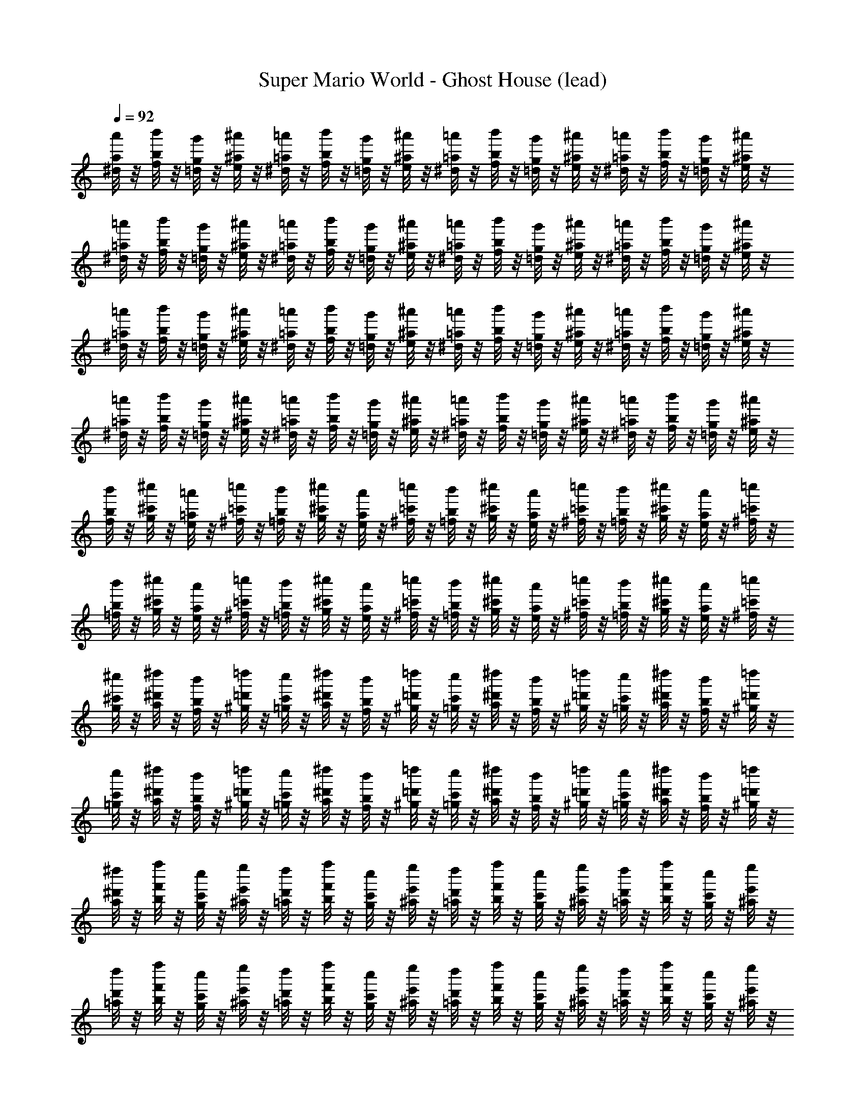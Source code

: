 X: 1
T: Super Mario World - Ghost House (lead)
Z: ABC Generated by Starbound Composer
L: 1/8
Q: 1/4=92
K: C
[a/4^d/4a'/4] z/4 [b/4f/4b'/4] z/4 [g/4=d/4g'/4] z/4 [^a/4e/4^a'/4] z/4 [=a/4^d/4=a'/4] z/4 [b/4f/4b'/4] z/4 [g/4=d/4g'/4] z/4 [^a/4e/4^a'/4] z/4 [=a/4^d/4=a'/4] z/4 [b/4f/4b'/4] z/4 [g/4=d/4g'/4] z/4 [^a/4e/4^a'/4] z/4 [=a/4^d/4=a'/4] z/4 [b/4f/4b'/4] z/4 [g/4=d/4g'/4] z/4 [^a/4e/4^a'/4] z/4 
[=a/4^d/4=a'/4] z/4 [b/4f/4b'/4] z/4 [g/4=d/4g'/4] z/4 [^a/4e/4^a'/4] z/4 [=a/4^d/4=a'/4] z/4 [b/4f/4b'/4] z/4 [g/4=d/4g'/4] z/4 [^a/4e/4^a'/4] z/4 [=a/4^d/4=a'/4] z/4 [b/4f/4b'/4] z/4 [g/4=d/4g'/4] z/4 [^a/4e/4^a'/4] z/4 [=a/4^d/4=a'/4] z/4 [b/4f/4b'/4] z/4 [g/4=d/4g'/4] z/4 [^a/4e/4^a'/4] z/4 
[=a/4^d/4=a'/4] z/4 [b/4f/4b'/4] z/4 [g/4=d/4g'/4] z/4 [^a/4e/4^a'/4] z/4 [=a/4^d/4=a'/4] z/4 [b/4f/4b'/4] z/4 [g/4=d/4g'/4] z/4 [^a/4e/4^a'/4] z/4 [=a/4^d/4=a'/4] z/4 [b/4f/4b'/4] z/4 [g/4=d/4g'/4] z/4 [^a/4e/4^a'/4] z/4 [=a/4^d/4=a'/4] z/4 [b/4f/4b'/4] z/4 [g/4=d/4g'/4] z/4 [^a/4e/4^a'/4] z/4 
[=a/4^d/4=a'/4] z/4 [b/4f/4b'/4] z/4 [g/4=d/4g'/4] z/4 [^a/4e/4^a'/4] z/4 [=a/4^d/4=a'/4] z/4 [b/4f/4b'/4] z/4 [g/4=d/4g'/4] z/4 [^a/4e/4^a'/4] z/4 [=a/4^d/4=a'/4] z/4 [b/4f/4b'/4] z/4 [g/4=d/4g'/4] z/4 [^a/4e/4^a'/4] z/4 [=a/4^d/4=a'/4] z/4 [b/4f/4b'/4] z/4 [g/4=d/4g'/4] z/4 [^a/4e/4^a'/4] z/4 
[b/4f/4b'/4] z/4 [^c'/4g/4^c''/4] z/4 [=a/4e/4=a'/4] z/4 [=c'/4^f/4=c''/4] z/4 [b/4=f/4b'/4] z/4 [^c'/4g/4^c''/4] z/4 [a/4e/4a'/4] z/4 [=c'/4^f/4=c''/4] z/4 [b/4=f/4b'/4] z/4 [^c'/4g/4^c''/4] z/4 [a/4e/4a'/4] z/4 [=c'/4^f/4=c''/4] z/4 [b/4=f/4b'/4] z/4 [^c'/4g/4^c''/4] z/4 [a/4e/4a'/4] z/4 [=c'/4^f/4=c''/4] z/4 
[b/4=f/4b'/4] z/4 [^c'/4g/4^c''/4] z/4 [a/4e/4a'/4] z/4 [=c'/4^f/4=c''/4] z/4 [b/4=f/4b'/4] z/4 [^c'/4g/4^c''/4] z/4 [a/4e/4a'/4] z/4 [=c'/4^f/4=c''/4] z/4 [b/4=f/4b'/4] z/4 [^c'/4g/4^c''/4] z/4 [a/4e/4a'/4] z/4 [=c'/4^f/4=c''/4] z/4 [b/4=f/4b'/4] z/4 [^c'/4g/4^c''/4] z/4 [a/4e/4a'/4] z/4 [=c'/4^f/4=c''/4] z/4 
[^c'/4g/4^c''/4] z/4 [^d'/4a/4^d''/4] z/4 [b/4f/4b'/4] z/4 [=d'/4^g/4=d''/4] z/4 [c'/4=g/4c''/4] z/4 [^d'/4a/4^d''/4] z/4 [b/4f/4b'/4] z/4 [=d'/4^g/4=d''/4] z/4 [c'/4=g/4c''/4] z/4 [^d'/4a/4^d''/4] z/4 [b/4f/4b'/4] z/4 [=d'/4^g/4=d''/4] z/4 [c'/4=g/4c''/4] z/4 [^d'/4a/4^d''/4] z/4 [b/4f/4b'/4] z/4 [=d'/4^g/4=d''/4] z/4 
[c'/4=g/4c''/4] z/4 [^d'/4a/4^d''/4] z/4 [b/4f/4b'/4] z/4 [=d'/4^g/4=d''/4] z/4 [c'/4=g/4c''/4] z/4 [^d'/4a/4^d''/4] z/4 [b/4f/4b'/4] z/4 [=d'/4^g/4=d''/4] z/4 [c'/4=g/4c''/4] z/4 [^d'/4a/4^d''/4] z/4 [b/4f/4b'/4] z/4 [=d'/4^g/4=d''/4] z/4 [c'/4=g/4c''/4] z/4 [^d'/4a/4^d''/4] z/4 [b/4f/4b'/4] z/4 [=d'/4^g/4=d''/4] z/4 
[^d'/4a/4^d''/4] z/4 [f'/4b/4f''/4] z/4 [c'/4g/4c''/4] z/4 [e'/4^a/4e''/4] z/4 [d'/4=a/4d''/4] z/4 [f'/4b/4f''/4] z/4 [c'/4g/4c''/4] z/4 [e'/4^a/4e''/4] z/4 [d'/4=a/4d''/4] z/4 [f'/4b/4f''/4] z/4 [c'/4g/4c''/4] z/4 [e'/4^a/4e''/4] z/4 [d'/4=a/4d''/4] z/4 [f'/4b/4f''/4] z/4 [c'/4g/4c''/4] z/4 [e'/4^a/4e''/4] z/4 
[d'/4=a/4d''/4] z/4 [f'/4b/4f''/4] z/4 [c'/4g/4c''/4] z/4 [e'/4^a/4e''/4] z/4 [d'/4=a/4d''/4] z/4 [f'/4b/4f''/4] z/4 [c'/4g/4c''/4] z/4 [e'/4^a/4e''/4] z/4 [d'/4=a/4d''/4] z/4 [f'/4b/4f''/4] z/4 [c'/4g/4c''/4] z/4 [e'/4^a/4e''/4] z/4 [d'/4=a/4d''/4] z/4 [f'/4b/4f''/4] z/4 [c'/4g/4c''/4] z/4 [e'/4^a/4e''/4] z/4 
[d'/4=a/4d''/4] z/4 [f'/4b/4f''/4] z/4 [c'/4g/4c''/4] z/4 [e'/4^a/4e''/4] z/4 [d'/4=a/4d''/4] z/4 [f'/4b/4f''/4] z/4 [c'/4g/4c''/4] z/4 [e'/4^a/4e''/4] z/4 [d'/4=a/4d''/4] z/4 [f'/4b/4f''/4] z/4 [c'/4g/4c''/4] z/4 [e'/4^a/4e''/4] z/4 [d'/4=a/4d''/4] z/4 [f'/4b/4f''/4] z/4 [c'/4g/4c''/4] z/4 [e'/4^a/4e''/4] z/4 
[d'/4=a/4d''/4] z/4 [f'/4b/4f''/4] z/4 [c'/4g/4c''/4] z/4 [e'/4^a/4e''/4] z/4 [d'/4=a/4d''/4] z/4 [f'/4b/4f''/4] z/4 [c'/4g/4c''/4] z/4 [e'/4^a/4e''/4] z/4 [d'/4=a/4d''/4] z/4 [f'/4b/4f''/4] z/4 [c'/4g/4c''/4] z/4 [e'/4^a/4e''/4] z/4 [d'/4=a/4d''/4] z/4 [f'/4b/4f''/4] z/4 [c'/4g/4c''/4] z/4 [e'/4^a/4e''/4] z/4 
[d'/4=a/4d''/4] z/4 [f'/4b/4f''/4] z/4 [c'/4g/4c''/4] z/4 [e'/4^a/4e''/4] z/4 [d'/4=a/4d''/4] z/4 [f'/4b/4f''/4] z/4 [c'/4g/4c''/4] z/4 [e'/4^a/4e''/4] z/4 [d'/4=a/4d''/4] z/4 [f'/4b/4f''/4] z/4 [c'/4g/4c''/4] z/4 [e'/4^a/4e''/4] z/4 [d'/4=a/4d''/4] z/4 [f'/4b/4f''/4] z/4 [c'/4g/4c''/4] z/4 [e'/4^a/4e''/4] z/4 
[d'/4=a/4d''/4] z/4 [f'/4b/4f''/4] z/4 [c'/4g/4c''/4] z/4 [e'/4^a/4e''/4] z/4 [d'/4=a/4d''/4] z/4 [f'/4b/4f''/4] z/4 [c'/4g/4c''/4] z/4 [e'/4^a/4e''/4] z/4 [d'/4=a/4d''/4] z/4 [f'/4b/4f''/4] z/4 [c'/4g/4c''/4] z/4 [e'/4^a/4e''/4] z/4 [d'/4=a/4d''/4] z/4 [f'/4b/4f''/4] z/4 [c'/4g/4c''/4] z/4 [e'/4^a/4e''/4] z/4 
[d'/4=a/4d''/4] z/4 [f'/4b/4f''/4] z/4 [c'/4g/4c''/4] z/4 [e'/4^a/4e''/4] z/4 [d'/4=a/4d''/4] z/4 [f'/4b/4f''/4] z/4 [c'/4g/4c''/4] z/4 [e'/4^a/4e''/4] z/4 [d'/4=a/4d''/4] z/4 [f'/4b/4f''/4] z/4 [c'/4g/4c''/4] z/4 [e'/4^a/4e''/4] z/4 [d'/4=a/4d''/4] z/4 [f'/4b/4f''/4] z/4 [c'/4g/4c''/4] z/4 [e'/4^a/4e''/4] z/4 
[d'/4=a/4d''/4] z/4 [f'/4b/4f''/4] z/4 [c'/4g/4c''/4] z/4 [e'/4^a/4e''/4] z/4 [d'/4=a/4d''/4] z/4 [f'/4b/4f''/4] z/4 [c'/4g/4c''/4] z/4 [e'/4^a/4e''/4] z/4 [d'/4=a/4d''/4] z/4 [f'/4b/4f''/4] z/4 [c'/4g/4c''/4] z/4 [e'/4^a/4e''/4] z/4 [d'/4=a/4d''/4] z/4 [f'/4b/4f''/4] z/4 [c'/4g/4c''/4] z/4 [e'/4^a/4e''/4] z/4 
[d'/4=a/4d''/4] z/4 [f'/4b/4f''/4] z/4 [c'/4g/4c''/4] z/4 [e'/4^a/4e''/4] z/4 [d'/4=a/4d''/4] z/4 [f'/4b/4f''/4] z/4 [c'/4g/4c''/4] z/4 [e'/4^a/4e''/4] z/4 [d'/4=a/4d''/4] z/4 [f'/4b/4f''/4] z/4 [c'/4g/4c''/4] z/4 [e'/4^a/4e''/4] z/4 [d'/4=a/4d''/4] z/4 [f'/4b/4f''/4] z/4 [c'/4g/4c''/4] z/4 [e'/4^a/4e''/4] z/4 
[d'/4=a/4d''/4] z/4 [f'/4b/4f''/4] z/4 [c'/4g/4c''/4] z/4 [e'/4^a/4e''/4] z/4 [d'/4=a/4d''/4] z/4 [f'/4b/4f''/4] z/4 [c'/4g/4c''/4] z/4 [e'/4^a/4e''/4] z/4 [d'/4=a/4d''/4] z/4 [f'/4b/4f''/4] z/4 [c'/4g/4c''/4] z/4 [e'/4^a/4e''/4] z/4 [d'/4=a/4d''/4] z/4 [f'/4b/4f''/4] z/4 [c'/4g/4c''/4] z/4 [e'/4^a/4e''/4] z/4 
[d'/4=a/4d''/4] z/4 [f'/4b/4f''/4] z/4 [c'/4g/4c''/4] z/4 [e'/4^a/4e''/4] z/4 [d'/4=a/4d''/4] z/4 [f'/4b/4f''/4] z/4 [c'/4g/4c''/4] z/4 [e'/4^a/4e''/4] z/4 [d'/4=a/4d''/4] z/4 [f'/4b/4f''/4] z/4 [c'/4g/4c''/4] z/4 [e'/4^a/4e''/4] z/4 [d'/4=a/4d''/4] z/4 [f'/4b/4f''/4] z/4 [c'/4g/4c''/4] z/4 [e'/4^a/4e''/4] z/4 
[d'/4=a/4d''/4] z/4 [f'/4b/4f''/4] z/4 [c'/4g/4c''/4] z/4 [e'/4^a/4e''/4] z/4 [d'/4=a/4d''/4] z/4 [f'/4b/4f''/4] z/4 [c'/4g/4c''/4] z/4 [e'/4^a/4e''/4] z/4 [d'/4=a/4d''/4] z/4 [f'/4b/4f''/4] z/4 [c'/4g/4c''/4] z/4 [e'/4^a/4e''/4] z/4 [d'/4=a/4d''/4] z/4 [f'/4b/4f''/4] z/4 [c'/4g/4c''/4] z/4 [e'/4^a/4e''/4] z/4 
[d'/4=a/4d''/4] z/4 [f'/4b/4f''/4] z/4 [c'/4g/4c''/4] z/4 [e'/4^a/4e''/4] z/4 [d'/4=a/4d''/4] z/4 [f'/4b/4f''/4] z/4 [c'/4g/4c''/4] z/4 [e'/4^a/4e''/4] z/4 [d'/4=a/4d''/4] z/4 [f'/4b/4f''/4] z/4 [c'/4g/4c''/4] z/4 [e'/4^a/4e''/4] z/4 [d'/4=a/4d''/4] z/4 [f'/4b/4f''/4] z/4 [c'/4g/4c''/4] z/4 [e'/4^a/4e''/4] z/4 
[d'/4=a/4d''/4] z/4 [f'/4b/4f''/4] z/4 [c'/4g/4c''/4] z/4 [e'/4^a/4e''/4] z/4 [d'/4=a/4d''/4] z/4 [f'/4b/4f''/4] z/4 [c'/4g/4c''/4] z/4 [e'/4^a/4e''/4] z/4 [d'/4=a/4d''/4] z/4 [f'/4b/4f''/4] z/4 [c'/4g/4c''/4] z/4 [e'/4^a/4e''/4] z/4 [d'/4=a/4d''/4] z/4 [f'/4b/4f''/4] z/4 [c'/4g/4c''/4] z/4 [e'/4^a/4e''/4] z/4 
[d'/4=a/4d''/4] z/4 [f'/4b/4f''/4] z/4 [c'/4g/4c''/4] z/4 [e'/4^a/4e''/4] z/4 [d'/4=a/4d''/4] z/4 [f'/4b/4f''/4] z/4 [c'/4g/4c''/4] z/4 [e'/4^a/4e''/4] z/4 [d'/4=a/4d''/4] z/4 [f'/4b/4f''/4] z/4 [c'/4g/4c''/4] z/4 [e'/4^a/4e''/4] z/4 [d'/4=a/4d''/4] z/4 [f'/4b/4f''/4] z/4 [c'/4g/4c''/4] z/4 [e'/4^a/4e''/4] z/4 
[d'/4=a/4d''/4] z/4 [f'/4b/4f''/4] z/4 [c'/4g/4c''/4] z/4 [e'/4^a/4e''/4] z/4 [d'/4=a/4d''/4] z/4 [f'/4b/4f''/4] z/4 [c'/4g/4c''/4] z/4 [e'/4^a/4e''/4] z/4 [d'/4=a/4d''/4] z/4 [f'/4b/4f''/4] z/4 [c'/4g/4c''/4] z/4 [e'/4^a/4e''/4] z/4 [d'/4=a/4d''/4] z/4 [f'/4b/4f''/4] z/4 [c'/4g/4c''/4] z/4 [e'/4^a/4e''/4] z/4 
[d'/4=a/4d''/4] z/4 [f'/4b/4f''/4] z/4 [c'/4g/4c''/4] z/4 [e'/4^a/4e''/4] z/4 [d'/4=a/4d''/4] z/4 [f'/4b/4f''/4] z/4 [c'/4g/4c''/4] z/4 [e'/4^a/4e''/4] z/4 [d'/4=a/4d''/4] z/4 [f'/4b/4f''/4] z/4 [c'/4g/4c''/4] z/4 [e'/4^a/4e''/4] z/4 [d'/4=a/4d''/4] z/4 [f'/4b/4f''/4] z/4 [c'/4g/4c''/4] z/4 [e'/4^a/4e''/4] z/4 
[d'/4=a/4d''/4] z/4 [f'/4b/4f''/4] z/4 [c'/4g/4c''/4] z/4 [e'/4^a/4e''/4] z/4 [d'/4=a/4d''/4] z/4 [f'/4b/4f''/4] z/4 [c'/4g/4c''/4] z/4 [e'/4^a/4e''/4] z/4 [d'/4=a/4d''/4] z/4 [f'/4b/4f''/4] z/4 [c'/4g/4c''/4] z/4 [e'/4^a/4e''/4] z/4 [d'/4=a/4d''/4] z/4 [f'/4b/4f''/4] z/4 [c'/4g/4c''/4] z/4 [e'/4^a/4e''/4] z/4 
[d'/4=a/4d''/4] z/4 [f'/4b/4f''/4] z/4 [c'/4g/4c''/4] z/4 [e'/4^a/4e''/4] z/4 [d'/4=a/4d''/4] z/4 [f'/4b/4f''/4] z/4 [c'/4g/4c''/4] z/4 [e'/4^a/4e''/4] z/4 [d'/4=a/4d''/4] z/4 [f'/4b/4f''/4] z/4 [c'/4g/4c''/4] z/4 [e'/4^a/4e''/4] z/4 [d'/4=a/4d''/4] z/4 [f'/4b/4f''/4] z/4 [c'/4g/4c''/4] z/4 [e'/4^a/4e''/4] z/4 
[d'/4=a/4d''/4] z/4 [f'/4b/4f''/4] z/4 [c'/4g/4c''/4] z/4 [e'/4^a/4e''/4] z/4 [d'/4=a/4d''/4] z/4 [f'/4b/4f''/4] z/4 [c'/4g/4c''/4] z/4 [e'/4^a/4e''/4] z/4 [d'/4=a/4d''/4] z/4 [f'/4b/4f''/4] z/4 [c'/4g/4c''/4] z/4 [e'/4^a/4e''/4] z/4 [d'/4=a/4d''/4] z/4 [f'/4b/4f''/4] z/4 [c'/4g/4c''/4] z/4 [e'/4^a/4e''/4] z/4 
[d'/4=a/4d''/4] z/4 [f'/4b/4f''/4] z/4 [c'/4g/4c''/4] z/4 [e'/4^a/4e''/4] z/4 [d'/4=a/4d''/4] z/4 [f'/4b/4f''/4] z/4 [c'/4g/4c''/4] z/4 [e'/4^a/4e''/4] z/4 [d'/4=a/4d''/4] z/4 [f'/4b/4f''/4] z/4 [c'/4g/4c''/4] z/4 [e'/4^a/4e''/4] z/4 [d'/4=a/4d''/4] z/4 [f'/4b/4f''/4] z/4 [c'/4g/4c''/4] z/4 [e'/4^a/4e''/4] z/4 
[d'/4=a/4d''/4] z/4 [f'/4b/4f''/4] z/4 [c'/4g/4c''/4] z/4 [e'/4^a/4e''/4] z/4 [d'/4=a/4d''/4] z/4 [f'/4b/4f''/4] z/4 [c'/4g/4c''/4] z/4 [e'/4^a/4e''/4] z/4 [d'/4=a/4d''/4] z/4 [f'/4b/4f''/4] z/4 [c'/4g/4c''/4] z/4 [e'/4^a/4e''/4] z/4 [d'/4=a/4d''/4] z/4 [f'/4b/4f''/4] z/4 [c'/4g/4c''/4] z/4 [e'/4^a/4e''/4] z/4 
[=a/4^d/4a'/4] z/4 [b/4=f/4b'/4] z/4 [=g/4=d/4g'/4] z/4 [^a/4e/4^a'/4] z/4 [=a/4^d/4=a'/4] z/4 [b/4f/4b'/4] z/4 [g/4=d/4g'/4] z/4 [^a/4e/4^a'/4] z/4 [=a/4^d/4=a'/4] z/4 [b/4f/4b'/4] z/4 [g/4=d/4g'/4] z/4 [^a/4e/4^a'/4] z/4 [=a/4^d/4=a'/4] z/4 [b/4f/4b'/4] z/4 [g/4=d/4g'/4] z/4 [^a/4e/4^a'/4] z/4 
[=a/4^d/4=a'/4] z/4 [b/4f/4b'/4] z/4 [g/4=d/4g'/4] z/4 [^a/4e/4^a'/4] z/4 [=a/4^d/4=a'/4] z/4 [b/4f/4b'/4] z/4 [g/4=d/4g'/4] z/4 [^a/4e/4^a'/4] z/4 [=a/4^d/4=a'/4] z/4 [b/4f/4b'/4] z/4 [g/4=d/4g'/4] z/4 [^a/4e/4^a'/4] z/4 [=a/4^d/4=a'/4] z/4 [b/4f/4b'/4] z/4 [g/4=d/4g'/4] z/4 [^a/4e/4^a'/4] z/4 
[=a/4^d/4=a'/4] z/4 [b/4f/4b'/4] z/4 [g/4=d/4g'/4] z/4 [^a/4e/4^a'/4] z/4 [=a/4^d/4=a'/4] z/4 [b/4f/4b'/4] z/4 [g/4=d/4g'/4] z/4 [^a/4e/4^a'/4] z/4 [=a/4^d/4=a'/4] z/4 [b/4f/4b'/4] z/4 [g/4=d/4g'/4] z/4 [^a/4e/4^a'/4] z/4 [=a/4^d/4=a'/4] z/4 [b/4f/4b'/4] z/4 [g/4=d/4g'/4] z/4 [^a/4e/4^a'/4] z/4 
[=a/4^d/4=a'/4] z/4 [b/4f/4b'/4] z/4 [g/4=d/4g'/4] z/4 [^a/4e/4^a'/4] z/4 [=a/4^d/4=a'/4] z/4 [b/4f/4b'/4] z/4 [g/4=d/4g'/4] z/4 [^a/4e/4^a'/4] z/4 [=a/4^d/4=a'/4] z/4 [b/4f/4b'/4] z/4 [g/4=d/4g'/4] z/4 [^a/4e/4^a'/4] z/4 [=a/4^d/4=a'/4] z/4 [b/4f/4b'/4] z/4 [g/4=d/4g'/4] z/4 [^a/4e/4^a'/4] z/4 
[b/4f/4b'/4] z/4 [c'/4g/4c''/4] z/4 [=a/4e/4=a'/4] z/4 [=c'/4^f/4=c''/4] z/4 [b/4=f/4b'/4] z/4 [^c'/4g/4^c''/4] z/4 [a/4e/4a'/4] z/4 [=c'/4^f/4=c''/4] z/4 [b/4=f/4b'/4] z/4 [^c'/4g/4^c''/4] z/4 [a/4e/4a'/4] z/4 [=c'/4^f/4=c''/4] z/4 [b/4=f/4b'/4] z/4 [^c'/4g/4^c''/4] z/4 [a/4e/4a'/4] z/4 [=c'/4^f/4=c''/4] z/4 
[b/4=f/4b'/4] z/4 [^c'/4g/4^c''/4] z/4 [a/4e/4a'/4] z/4 [=c'/4^f/4=c''/4] z/4 [b/4=f/4b'/4] z/4 [^c'/4g/4^c''/4] z/4 [a/4e/4a'/4] z/4 [=c'/4^f/4=c''/4] z/4 [b/4=f/4b'/4] z/4 [^c'/4g/4^c''/4] z/4 [a/4e/4a'/4] z/4 [=c'/4^f/4=c''/4] z/4 [b/4=f/4b'/4] z/4 [^c'/4g/4^c''/4] z/4 [a/4e/4a'/4] z/4 [=c'/4^f/4=c''/4] z/4 
[^c'/4g/4^c''/4] z/4 [d'/4a/4d''/4] z/4 [b/4f/4b'/4] z/4 [=d'/4^g/4=d''/4] z/4 [c'/4=g/4c''/4] z/4 [^d'/4a/4^d''/4] z/4 [b/4f/4b'/4] z/4 [=d'/4^g/4=d''/4] z/4 [c'/4=g/4c''/4] z/4 [^d'/4a/4^d''/4] z/4 [b/4f/4b'/4] z/4 [=d'/4^g/4=d''/4] z/4 [c'/4=g/4c''/4] z/4 [^d'/4a/4^d''/4] z/4 [b/4f/4b'/4] z/4 [=d'/4^g/4=d''/4] z/4 
[c'/4=g/4c''/4] z/4 [^d'/4a/4^d''/4] z/4 [b/4f/4b'/4] z/4 [=d'/4^g/4=d''/4] z/4 [c'/4=g/4c''/4] z/4 [^d'/4a/4^d''/4] z/4 [b/4f/4b'/4] z/4 [=d'/4^g/4=d''/4] z/4 [c'/4=g/4c''/4] z/4 [^d'/4a/4^d''/4] z/4 [b/4f/4b'/4] z/4 [=d'/4^g/4=d''/4] z/4 [c'/4=g/4c''/4] z/4 [^d'/4a/4^d''/4] z/4 [b/4f/4b'/4] z/4 [=d'/4^g/4=d''/4] z/4 
[^d'/4a/4^d''/4] z/4 [f'/4b/4f''/4] z/4 [c'/4g/4c''/4] z/4 [e'/4^a/4e''/4] z/4 [d'/4=a/4d''/4] z/4 [f'/4b/4f''/4] z/4 [c'/4g/4c''/4] z/4 [e'/4^a/4e''/4] z/4 [d'/4=a/4d''/4] z/4 [f'/4b/4f''/4] z/4 [c'/4g/4c''/4] z/4 [e'/4^a/4e''/4] z/4 [d'/4=a/4d''/4] z/4 [f'/4b/4f''/4] z/4 [c'/4g/4c''/4] z/4 [e'/4^a/4e''/4] z/4 
[d'/4=a/4d''/4] z/4 [f'/4b/4f''/4] z/4 [c'/4g/4c''/4] z/4 [e'/4^a/4e''/4] z/4 [d'/4=a/4d''/4] z/4 [f'/4b/4f''/4] z/4 [c'/4g/4c''/4] z/4 [e'/4^a/4e''/4] z/4 [d'/4=a/4d''/4] z/4 [f'/4b/4f''/4] z/4 [c'/4g/4c''/4] z/4 [e'/4^a/4e''/4] z/4 [d'/4=a/4d''/4] z/4 [f'/4b/4f''/4] z/4 [c'/4g/4c''/4] z/4 [e'/4^a/4e''/4] z/4 
[d'/4=a/4d''/4] z/4 [f'/4b/4f''/4] z/4 [c'/4g/4c''/4] z/4 [e'/4^a/4e''/4] z/4 [d'/4=a/4d''/4] z/4 [f'/4b/4f''/4] z/4 [c'/4g/4c''/4] z/4 [e'/4^a/4e''/4] z/4 [d'/4=a/4d''/4] z/4 [f'/4b/4f''/4] z/4 [c'/4g/4c''/4] z/4 [e'/4^a/4e''/4] z/4 [d'/4=a/4d''/4] z/4 [f'/4b/4f''/4] z/4 [c'/4g/4c''/4] z/4 [e'/4^a/4e''/4] z/4 
[d'/4=a/4d''/4] z/4 [f'/4b/4f''/4] z/4 [c'/4g/4c''/4] z/4 [e'/4^a/4e''/4] z/4 [d'/4=a/4d''/4] z/4 [f'/4b/4f''/4] z/4 [c'/4g/4c''/4] z/4 [e'/4^a/4e''/4] z/4 [d'/4=a/4d''/4] z/4 [f'/4b/4f''/4] z/4 [c'/4g/4c''/4] z/4 [e'/4^a/4e''/4] z/4 [d'/4=a/4d''/4] z/4 [f'/4b/4f''/4] z/4 [c'/4g/4c''/4] z/4 [e'/4^a/4e''/4] z/4 
[d'/4=a/4d''/4] z/4 [f'/4b/4f''/4] z/4 [c'/4g/4c''/4] z/4 [e'/4^a/4e''/4] z/4 [d'/4=a/4d''/4] z/4 [f'/4b/4f''/4] z/4 [c'/4g/4c''/4] z/4 [e'/4^a/4e''/4] z/4 [d'/4=a/4d''/4] z/4 [f'/4b/4f''/4] z/4 [c'/4g/4c''/4] z/4 [e'/4^a/4e''/4] z/4 [d'/4=a/4d''/4] z/4 [f'/4b/4f''/4] z/4 [c'/4g/4c''/4] z/4 [e'/4^a/4e''/4] z/4 
[d'/4=a/4d''/4] z/4 [f'/4b/4f''/4] z/4 [c'/4g/4c''/4] z/4 [e'/4^a/4e''/4] z/4 [d'/4=a/4d''/4] z/4 [f'/4b/4f''/4] z/4 [c'/4g/4c''/4] z/4 [e'/4^a/4e''/4] z/4 [d'/4=a/4d''/4] z/4 [f'/4b/4f''/4] z/4 [c'/4g/4c''/4] z/4 [e'/4^a/4e''/4] z/4 [d'/4=a/4d''/4] z/4 [f'/4b/4f''/4] z/4 [c'/4g/4c''/4] z/4 [e'/4^a/4e''/4] z/4 
[d'/4=a/4d''/4] z/4 [f'/4b/4f''/4] z/4 [c'/4g/4c''/4] z/4 [e'/4^a/4e''/4] z/4 [d'/4=a/4d''/4] z/4 [f'/4b/4f''/4] z/4 [c'/4g/4c''/4] z/4 [e'/4^a/4e''/4] z/4 [d'/4=a/4d''/4] z/4 [f'/4b/4f''/4] z/4 [c'/4g/4c''/4] z/4 [e'/4^a/4e''/4] z/4 [d'/4=a/4d''/4] z/4 [f'/4b/4f''/4] z/4 [c'/4g/4c''/4] z/4 [e'/4^a/4e''/4] z/4 
[d'/4=a/4d''/4] z/4 [f'/4b/4f''/4] z/4 [c'/4g/4c''/4] z/4 [e'/4^a/4e''/4] z/4 [d'/4=a/4d''/4] z/4 [f'/4b/4f''/4] z/4 [c'/4g/4c''/4] z/4 [e'/4^a/4e''/4] z/4 [d'/4=a/4d''/4] z/4 [f'/4b/4f''/4] z/4 [c'/4g/4c''/4] z/4 [e'/4^a/4e''/4] z/4 [d'/4=a/4d''/4] z/4 [f'/4b/4f''/4] z/4 [c'/4g/4c''/4] z/4 [e'/4^a/4e''/4] z/4 
[d'/4=a/4d''/4] z/4 [f'/4b/4f''/4] z/4 [c'/4g/4c''/4] z/4 [e'/4^a/4e''/4] z/4 [d'/4=a/4d''/4] z/4 [f'/4b/4f''/4] z/4 [c'/4g/4c''/4] z/4 [e'/4^a/4e''/4] z/4 [d'/4=a/4d''/4] z/4 [f'/4b/4f''/4] z/4 [c'/4g/4c''/4] z/4 [e'/4^a/4e''/4] z/4 [d'/4=a/4d''/4] z/4 [f'/4b/4f''/4] z/4 [c'/4g/4c''/4] z/4 [e'/4^a/4e''/4] z/4 
[d'/4=a/4d''/4] z/4 [f'/4b/4f''/4] z/4 [c'/4g/4c''/4] z/4 [e'/4^a/4e''/4] z/4 [d'/4=a/4d''/4] z/4 [f'/4b/4f''/4] z/4 [c'/4g/4c''/4] z/4 [e'/4^a/4e''/4] z/4 [d'/4=a/4d''/4] z/4 [f'/4b/4f''/4] z/4 [c'/4g/4c''/4] z/4 [e'/4^a/4e''/4] z/4 [d'/4=a/4d''/4] z/4 [f'/4b/4f''/4] z/4 [c'/4g/4c''/4] z/4 [e'/4^a/4e''/4] z/4 
[d'/4=a/4d''/4] z/4 [f'/4b/4f''/4] z/4 [c'/4g/4c''/4] z/4 [e'/4^a/4e''/4] z/4 [d'/4=a/4d''/4] z/4 [f'/4b/4f''/4] z/4 [c'/4g/4c''/4] z/4 [e'/4^a/4e''/4] z/4 [d'/4=a/4d''/4] z/4 [f'/4b/4f''/4] z/4 [c'/4g/4c''/4] z/4 [e'/4^a/4e''/4] z/4 [d'/4=a/4d''/4] z/4 [f'/4b/4f''/4] z/4 [c'/4g/4c''/4] z/4 [e'/4^a/4e''/4] z/4 
[d'/4=a/4d''/4] z/4 [f'/4b/4f''/4] z/4 [c'/4g/4c''/4] z/4 [e'/4^a/4e''/4] z/4 [d'/4=a/4d''/4] z/4 [f'/4b/4f''/4] z/4 [c'/4g/4c''/4] z/4 [e'/4^a/4e''/4] z/4 [d'/4=a/4d''/4] z/4 [f'/4b/4f''/4] z/4 [c'/4g/4c''/4] z/4 [e'/4^a/4e''/4] z/4 [d'/4=a/4d''/4] z/4 [f'/4b/4f''/4] z/4 [c'/4g/4c''/4] z/4 [e'/4^a/4e''/4] z/4 
[d'/4=a/4d''/4] z/4 [f'/4b/4f''/4] z/4 [c'/4g/4c''/4] z/4 [e'/4^a/4e''/4] z/4 [d'/4=a/4d''/4] z/4 [f'/4b/4f''/4] z/4 [c'/4g/4c''/4] z/4 [e'/4^a/4e''/4] z/4 [d'/4=a/4d''/4] z/4 [f'/4b/4f''/4] z/4 [c'/4g/4c''/4] z/4 [e'/4^a/4e''/4] z/4 [d'/4=a/4d''/4] z/4 [f'/4b/4f''/4] z/4 [c'/4g/4c''/4] z/4 [e'/4^a/4e''/4] z/4 
[d'/4=a/4d''/4] z/4 [f'/4b/4f''/4] z/4 [c'/4g/4c''/4] z/4 [e'/4^a/4e''/4] z/4 [d'/4=a/4d''/4] z/4 [f'/4b/4f''/4] z/4 [c'/4g/4c''/4] z/4 [e'/4^a/4e''/4] z/4 [d'/4=a/4d''/4] z/4 [f'/4b/4f''/4] z/4 [c'/4g/4c''/4] z/4 [e'/4^a/4e''/4] z/4 [d'/4=a/4d''/4] z/4 [f'/4b/4f''/4] z/4 [c'/4g/4c''/4] z/4 [e'/4^a/4e''/4] z/4 
[d'/4=a/4d''/4] z/4 [f'/4b/4f''/4] z/4 [c'/4g/4c''/4] z/4 [e'/4^a/4e''/4] z/4 [d'/4=a/4d''/4] z/4 [f'/4b/4f''/4] z/4 [c'/4g/4c''/4] z/4 [e'/4^a/4e''/4] z/4 [d'/4=a/4d''/4] z/4 [f'/4b/4f''/4] z/4 [c'/4g/4c''/4] z/4 [e'/4^a/4e''/4] z/4 [d'/4=a/4d''/4] z/4 [f'/4b/4f''/4] z/4 [c'/4g/4c''/4] z/4 [e'/4^a/4e''/4] z/4 
[d'/4=a/4d''/4] z/4 [f'/4b/4f''/4] z/4 [c'/4g/4c''/4] z/4 [e'/4^a/4e''/4] z/4 [d'/4=a/4d''/4] z/4 [f'/4b/4f''/4] z/4 [c'/4g/4c''/4] z/4 [e'/4^a/4e''/4] z/4 [d'/4=a/4d''/4] z/4 [f'/4b/4f''/4] z/4 [c'/4g/4c''/4] z/4 [e'/4^a/4e''/4] z/4 [d'/4=a/4d''/4] z/4 [f'/4b/4f''/4] z/4 [c'/4g/4c''/4] z/4 [e'/4^a/4e''/4] z/4 
[d'/4=a/4d''/4] z/4 [f'/4b/4f''/4] z/4 [c'/4g/4c''/4] z/4 [e'/4^a/4e''/4] z/4 [d'/4=a/4d''/4] z/4 [f'/4b/4f''/4] z/4 [c'/4g/4c''/4] z/4 [e'/4^a/4e''/4] z/4 [d'/4=a/4d''/4] z/4 [f'/4b/4f''/4] z/4 [c'/4g/4c''/4] z/4 [e'/4^a/4e''/4] z/4 [d'/4=a/4d''/4] z/4 [f'/4b/4f''/4] z/4 [c'/4g/4c''/4] z/4 [e'/4^a/4e''/4] z/4 
[d'/4=a/4d''/4] z/4 [f'/4b/4f''/4] z/4 [c'/4g/4c''/4] z/4 [e'/4^a/4e''/4] z/4 [d'/4=a/4d''/4] z/4 [f'/4b/4f''/4] z/4 [c'/4g/4c''/4] z/4 [e'/4^a/4e''/4] z/4 [d'/4=a/4d''/4] z/4 [f'/4b/4f''/4] z/4 [c'/4g/4c''/4] z/4 [e'/4^a/4e''/4] z/4 [d'/4=a/4d''/4] z/4 [f'/4b/4f''/4] z/4 [c'/4g/4c''/4] z/4 [e'/4^a/4e''/4] z/4 
[d'/4=a/4d''/4] z/4 [f'/4b/4f''/4] z/4 [c'/4g/4c''/4] z/4 [e'/4^a/4e''/4] z/4 [d'/4=a/4d''/4] z/4 [f'/4b/4f''/4] z/4 [c'/4g/4c''/4] z/4 [e'/4^a/4e''/4] z/4 [d'/4=a/4d''/4] z/4 [f'/4b/4f''/4] z/4 [c'/4g/4c''/4] z/4 [e'/4^a/4e''/4] z/4 [d'/4=a/4d''/4] z/4 [f'/4b/4f''/4] z/4 [c'/4g/4c''/4] z/4 [e'/4^a/4e''/4] z/4 
[d'/4=a/4d''/4] z/4 [f'/4b/4f''/4] z/4 [c'/4g/4c''/4] z/4 [e'/4^a/4e''/4] z/4 [d'/4=a/4d''/4] z/4 [f'/4b/4f''/4] z/4 [c'/4g/4c''/4] z/4 [e'/4^a/4e''/4] z/4 [d'/4=a/4d''/4] z/4 [f'/4b/4f''/4] z/4 [c'/4g/4c''/4] z/4 [e'/4^a/4e''/4] z/4 [d'/4=a/4d''/4] z/4 [f'/4b/4f''/4] z/4 [c'/4g/4c''/4] z/4 [e'/4^a/4e''/4] z/4 
[d'/4=a/4d''/4] z/4 [f'/4b/4f''/4] z/4 [c'/4g/4c''/4] z/4 [e'/4^a/4e''/4] z/4 [d'/4=a/4d''/4] z/4 [f'/4b/4f''/4] z/4 [c'/4g/4c''/4] z/4 [e'/4^a/4e''/4] z/4 [d'/4=a/4d''/4] z/4 [f'/4b/4f''/4] z/4 [c'/4g/4c''/4] z/4 [e'/4^a/4e''/4] z/4 [d'/4=a/4d''/4] z/4 [f'/4b/4f''/4] z/4 [c'/4g/4c''/4] z/4 [e'/4^a/4e''/4] z/4 
[d'/4=a/4d''/4] z/4 [f'/4b/4f''/4] z/4 [c'/4g/4c''/4] z/4 [e'/4^a/4e''/4] z/4 [d'/4=a/4d''/4] z/4 [f'/4b/4f''/4] z/4 [c'/4g/4c''/4] z/4 [e'/4^a/4e''/4] z/4 [d'/4=a/4d''/4] z/4 [f'/4b/4f''/4] z/4 [c'/4g/4c''/4] z/4 [e'/4^a/4e''/4] z/4 [d'/4=a/4d''/4] z/4 [f'/4b/4f''/4] z/4 [c'/4g/4c''/4] z/4 [e'/4^a/4e''/4] 
